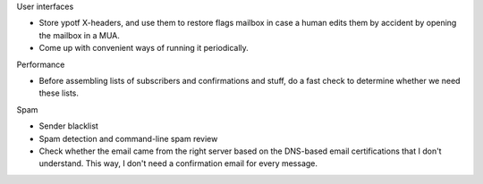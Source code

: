 User interfaces

* Store ypotf X-headers, and use them to restore flags mailbox in case a
  human edits them by accident by opening the mailbox in a MUA.
* Come up with convenient ways of running it periodically.

Performance

* Before assembling lists of subscribers and confirmations and stuff,
  do a fast check to determine whether we need these lists.

Spam

* Sender blacklist
* Spam detection and command-line spam review
* Check whether the email came from the right server based on the
  DNS-based email certifications that I don't understand.
  This way, I don't need a confirmation email for every message.
